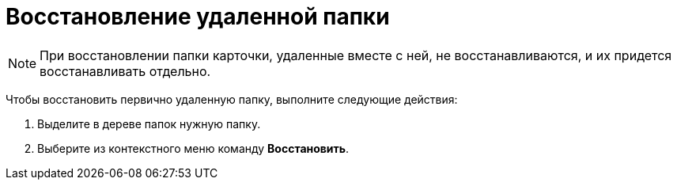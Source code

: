 = Восстановление удаленной папки

[NOTE]
====
При восстановлении папки карточки, удаленные вместе с ней, не восстанавливаются, и их придется восстанавливать отдельно.
====

Чтобы восстановить первично удаленную папку, выполните следующие действия:

. [.ph .cmd]#Выделите в дереве папок нужную папку.#
. [.ph .cmd]#Выберите из контекстного меню команду [.ph .uicontrol]*Восстановить*.#
